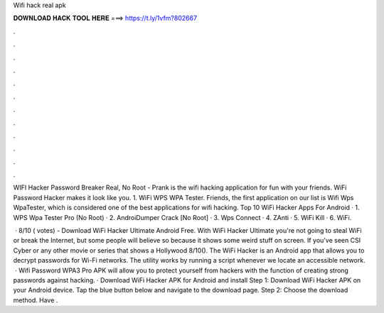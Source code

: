 Wifi hack real apk



𝐃𝐎𝐖𝐍𝐋𝐎𝐀𝐃 𝐇𝐀𝐂𝐊 𝐓𝐎𝐎𝐋 𝐇𝐄𝐑𝐄 ===> https://t.ly/1vfm?802667



.



.



.



.



.



.



.



.



.



.



.



.

WIFI Hacker Password Breaker Real, No Root - Prank is the wifi hacking application for fun with your friends. WiFi Password Hacker makes it look like you. 1. WiFi WPS WPA Tester. Friends, the first application on our list is Wifi Wps WpaTester, which is considered one of the best applications for wifi hacking. Top 10 WiFi Hacker Apps For Android · 1. WPS Wpa Tester Pro (No Root) · 2. AndroiDumper Crack [No Root] · 3. Wps Connect · 4. ZAnti · 5. WiFi Kill · 6. WiFi.

 · 8/10 ( votes) - Download WiFi Hacker Ultimate Android Free. With WiFi Hacker Ultimate you're not going to steal WiFi or break the Internet, but some people will believe so because it shows some weird stuff on screen. If you've seen CSI Cyber or any other movie or series that shows a Hollywood 8/10(). The WiFi Hacker is an Android app that allows you to decrypt passwords for Wi-Fi networks. The utility works by running a script whenever we locate an accessible network.  · Wifi Password WPA3 Pro APK will allow you to protect yourself from hackers with the function of creating strong passwords against hacking. · Download WiFi Hacker APK for Android and install Step 1: Download WiFi Hacker APK on your Android device. Tap the blue button below and navigate to the download page. Step 2: Choose the download method. Have .
